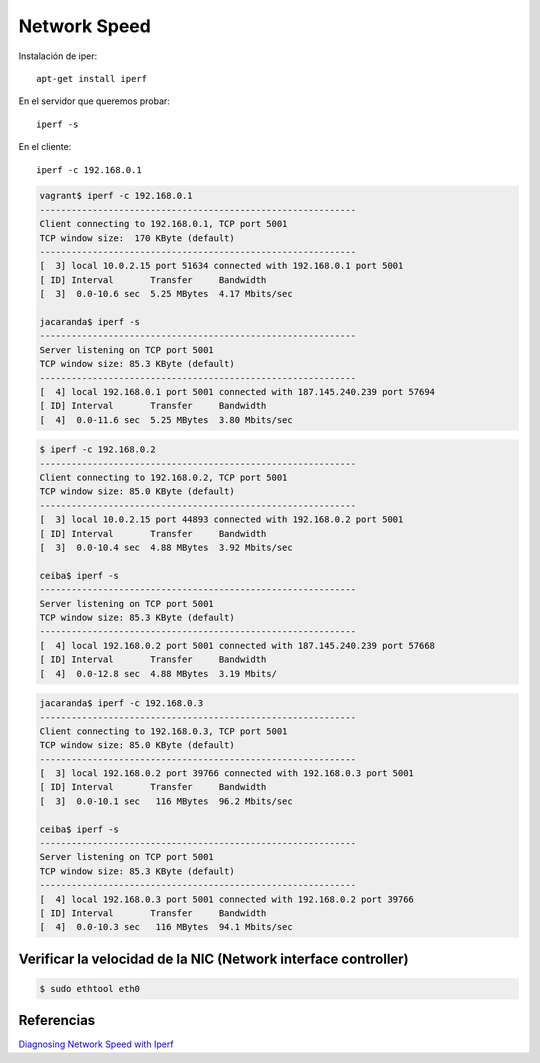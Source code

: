 Network Speed
=============

Instalación de iper::

    apt-get install iperf

En el servidor que queremos probar::

    iperf -s

En el cliente::

    iperf -c 192.168.0.1


.. code-block:: bash

    vagrant$ iperf -c 192.168.0.1
    ------------------------------------------------------------
    Client connecting to 192.168.0.1, TCP port 5001
    TCP window size:  170 KByte (default)
    ------------------------------------------------------------
    [  3] local 10.0.2.15 port 51634 connected with 192.168.0.1 port 5001
    [ ID] Interval       Transfer     Bandwidth
    [  3]  0.0-10.6 sec  5.25 MBytes  4.17 Mbits/sec

    jacaranda$ iperf -s
    ------------------------------------------------------------
    Server listening on TCP port 5001
    TCP window size: 85.3 KByte (default)
    ------------------------------------------------------------
    [  4] local 192.168.0.1 port 5001 connected with 187.145.240.239 port 57694
    [ ID] Interval       Transfer     Bandwidth
    [  4]  0.0-11.6 sec  5.25 MBytes  3.80 Mbits/sec


.. code-block:: bash

    $ iperf -c 192.168.0.2
    ------------------------------------------------------------
    Client connecting to 192.168.0.2, TCP port 5001
    TCP window size: 85.0 KByte (default)
    ------------------------------------------------------------
    [  3] local 10.0.2.15 port 44893 connected with 192.168.0.2 port 5001
    [ ID] Interval       Transfer     Bandwidth
    [  3]  0.0-10.4 sec  4.88 MBytes  3.92 Mbits/sec

    ceiba$ iperf -s
    ------------------------------------------------------------
    Server listening on TCP port 5001
    TCP window size: 85.3 KByte (default)
    ------------------------------------------------------------
    [  4] local 192.168.0.2 port 5001 connected with 187.145.240.239 port 57668
    [ ID] Interval       Transfer     Bandwidth
    [  4]  0.0-12.8 sec  4.88 MBytes  3.19 Mbits/


.. code-block:: bash

    jacaranda$ iperf -c 192.168.0.3
    ------------------------------------------------------------
    Client connecting to 192.168.0.3, TCP port 5001
    TCP window size: 85.0 KByte (default)
    ------------------------------------------------------------
    [  3] local 192.168.0.2 port 39766 connected with 192.168.0.3 port 5001
    [ ID] Interval       Transfer     Bandwidth
    [  3]  0.0-10.1 sec   116 MBytes  96.2 Mbits/sec

    ceiba$ iperf -s
    ------------------------------------------------------------
    Server listening on TCP port 5001
    TCP window size: 85.3 KByte (default)
    ------------------------------------------------------------
    [  4] local 192.168.0.3 port 5001 connected with 192.168.0.2 port 39766
    [ ID] Interval       Transfer     Bandwidth
    [  4]  0.0-10.3 sec   116 MBytes  94.1 Mbits/sec


Verificar la velocidad de la NIC (Network interface controller)
----------------------------------------------------------------

.. code-block:: bash

    $ sudo ethtool eth0

Referencias
-----------

`Diagnosing Network Speed with Iperf <https://www.linode.com/docs/networking/diagnostics/diagnosing-network-speed-with-iperf>`_
